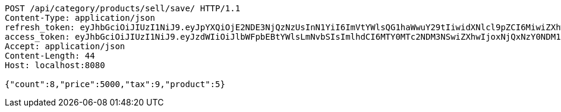 [source,http,options="nowrap"]
----
POST /api/category/products/sell/save/ HTTP/1.1
Content-Type: application/json
refresh_token: eyJhbGciOiJIUzI1NiJ9.eyJpYXQiOjE2NDE3NjQzNzUsInN1YiI6ImVtYWlsQG1haWwuY29tIiwidXNlcl9pZCI6MiwiZXhwIjoxNjQzNTc4Nzc1fQ.liBB7ZokbpfRsxFQOdO-wrdsRpr9P7oWpwFI4wHcCC8
access_token: eyJhbGciOiJIUzI1NiJ9.eyJzdWIiOiJlbWFpbEBtYWlsLmNvbSIsImlhdCI6MTY0MTc2NDM3NSwiZXhwIjoxNjQxNzY0NDM1fQ.wQ-n-ibY-gxGIlh09b_l5qTSlx8sQtbv8AXDLTkS9AI
Accept: application/json
Content-Length: 44
Host: localhost:8080

{"count":8,"price":5000,"tax":9,"product":5}
----